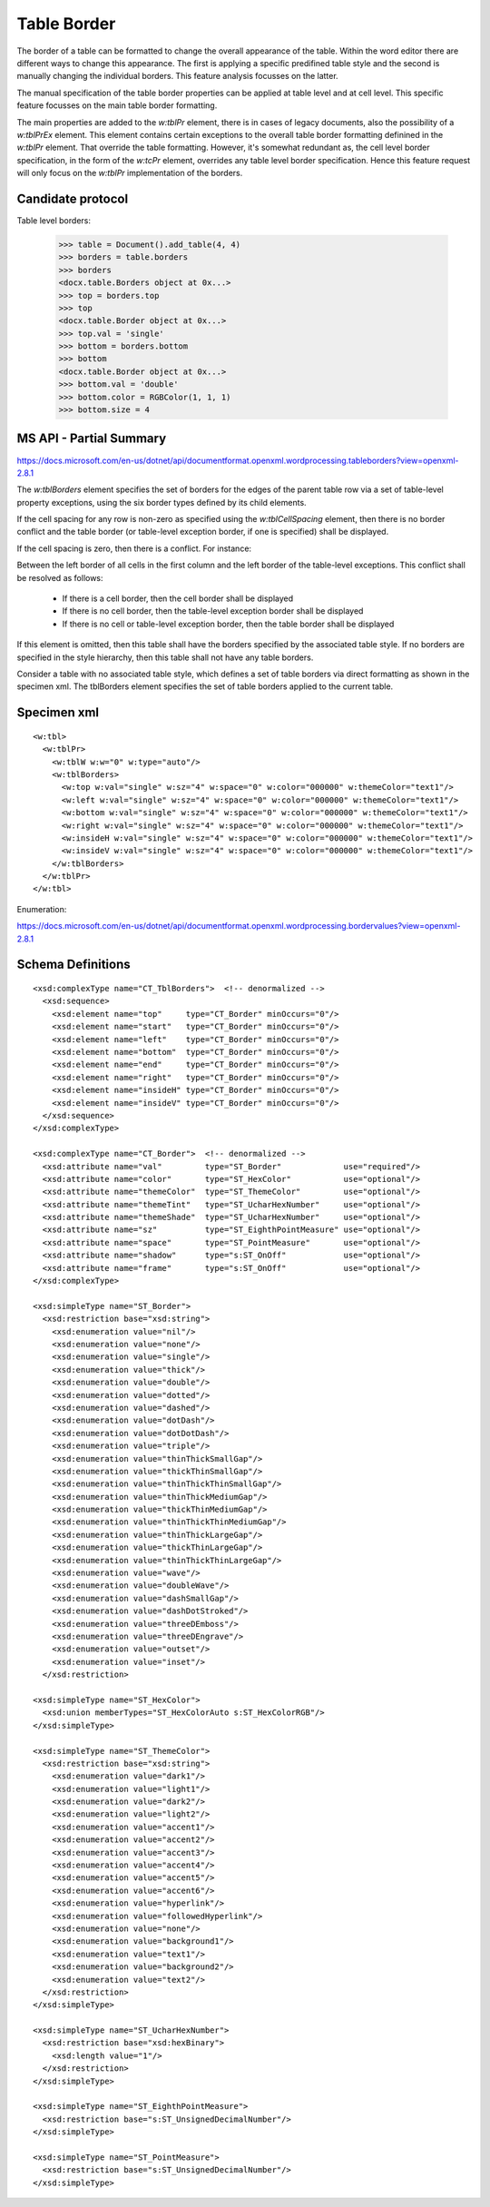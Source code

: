 Table Border
============

The border of a table can be formatted to change the overall appearance of the
table. Within the word editor there are different ways to change this
appearance. The first is applying a specific predifined table style and the
second is manually changing the individual borders. This feature analysis
focusses on the latter.

The manual specification of the table border properties can be applied at table
level and at cell level. This specific feature focusses on the main table
border formatting.

The main properties are added to the `w:tblPr` element, there is in cases of
legacy documents, also the possibility of a `w:tblPrEx` element. This element
contains certain exceptions to the overall table border formatting definined
in the `w:tblPr` element. That override the table formatting. However, it's
somewhat redundant as, the cell level border specification, in the form of the
`w:tcPr` element, overrides any table level border specification. Hence this
feature request will only focus on the `w:tblPr` implementation of the borders.


Candidate protocol
------------------

Table level borders:

    >>> table = Document().add_table(4, 4)
    >>> borders = table.borders
    >>> borders
    <docx.table.Borders object at 0x...>
    >>> top = borders.top
    >>> top
    <docx.table.Border object at 0x...>
    >>> top.val = 'single'
    >>> bottom = borders.bottom
    >>> bottom
    <docx.table.Border object at 0x...>
    >>> bottom.val = 'double'
    >>> bottom.color = RGBColor(1, 1, 1)
    >>> bottom.size = 4


MS API - Partial Summary
------------------------

https://docs.microsoft.com/en-us/dotnet/api/documentformat.openxml.wordprocessing.tableborders?view=openxml-2.8.1

The `w:tblBorders` element specifies the set of borders for the edges of the
parent table row via a set of table-level property exceptions, using the six
border types defined by its child elements.

If the cell spacing for any row is non-zero as specified using the
`w:tblCellSpacing` element,  then there is no border conflict and the table
border (or table-level exception border, if one is specified) shall be
displayed.

If the cell spacing is zero, then there is a conflict. For instance:

Between the left border of all cells in the first column and the left border
of the table-level exceptions. This conflict shall be resolved as follows:

 - If there is a cell border, then the cell border shall be displayed

 - If there is no cell border, then the table-level exception border shall be
   displayed

 - If there is no cell or table-level exception border, then the table border
   shall be displayed

If this element is omitted, then this table shall have the borders specified by
the associated table style. If no borders are specified in the style hierarchy,
then this table shall not have any table borders.

Consider a table with no associated table style, which defines a set of table
borders via direct formatting as shown in the specimen xml. The tblBorders
element specifies the set of table borders applied to the current table.

Specimen xml
------------

.. highlight:: xml

::

    <w:tbl>
      <w:tblPr>
        <w:tblW w:w="0" w:type="auto"/>
        <w:tblBorders>
          <w:top w:val="single" w:sz="4" w:space="0" w:color="000000" w:themeColor="text1"/>
          <w:left w:val="single" w:sz="4" w:space="0" w:color="000000" w:themeColor="text1"/>
          <w:bottom w:val="single" w:sz="4" w:space="0" w:color="000000" w:themeColor="text1"/>
          <w:right w:val="single" w:sz="4" w:space="0" w:color="000000" w:themeColor="text1"/>
          <w:insideH w:val="single" w:sz="4" w:space="0" w:color="000000" w:themeColor="text1"/>
          <w:insideV w:val="single" w:sz="4" w:space="0" w:color="000000" w:themeColor="text1"/>
        </w:tblBorders>
      </w:tblPr>
    </w:tbl>

Enumeration:

https://docs.microsoft.com/en-us/dotnet/api/documentformat.openxml.wordprocessing.bordervalues?view=openxml-2.8.1


Schema Definitions
------------------

.. highlight:: xml

::

  <xsd:complexType name="CT_TblBorders">  <!-- denormalized -->
    <xsd:sequence>
      <xsd:element name="top"     type="CT_Border" minOccurs="0"/>
      <xsd:element name="start"   type="CT_Border" minOccurs="0"/>
      <xsd:element name="left"    type="CT_Border" minOccurs="0"/>
      <xsd:element name="bottom"  type="CT_Border" minOccurs="0"/>
      <xsd:element name="end"     type="CT_Border" minOccurs="0"/>
      <xsd:element name="right"   type="CT_Border" minOccurs="0"/>
      <xsd:element name="insideH" type="CT_Border" minOccurs="0"/>
      <xsd:element name="insideV" type="CT_Border" minOccurs="0"/>
    </xsd:sequence>
  </xsd:complexType>

  <xsd:complexType name="CT_Border">  <!-- denormalized -->
    <xsd:attribute name="val"         type="ST_Border"             use="required"/>
    <xsd:attribute name="color"       type="ST_HexColor"           use="optional"/>
    <xsd:attribute name="themeColor"  type="ST_ThemeColor"         use="optional"/>
    <xsd:attribute name="themeTint"   type="ST_UcharHexNumber"     use="optional"/>
    <xsd:attribute name="themeShade"  type="ST_UcharHexNumber"     use="optional"/>
    <xsd:attribute name="sz"          type="ST_EighthPointMeasure" use="optional"/>
    <xsd:attribute name="space"       type="ST_PointMeasure"       use="optional"/>
    <xsd:attribute name="shadow"      type="s:ST_OnOff"            use="optional"/>
    <xsd:attribute name="frame"       type="s:ST_OnOff"            use="optional"/>
  </xsd:complexType>

  <xsd:simpleType name="ST_Border">
    <xsd:restriction base="xsd:string">
      <xsd:enumeration value="nil"/>
      <xsd:enumeration value="none"/>
      <xsd:enumeration value="single"/>
      <xsd:enumeration value="thick"/>
      <xsd:enumeration value="double"/>
      <xsd:enumeration value="dotted"/>
      <xsd:enumeration value="dashed"/>
      <xsd:enumeration value="dotDash"/>
      <xsd:enumeration value="dotDotDash"/>
      <xsd:enumeration value="triple"/>
      <xsd:enumeration value="thinThickSmallGap"/>
      <xsd:enumeration value="thickThinSmallGap"/>
      <xsd:enumeration value="thinThickThinSmallGap"/>
      <xsd:enumeration value="thinThickMediumGap"/>
      <xsd:enumeration value="thickThinMediumGap"/>
      <xsd:enumeration value="thinThickThinMediumGap"/>
      <xsd:enumeration value="thinThickLargeGap"/>
      <xsd:enumeration value="thickThinLargeGap"/>
      <xsd:enumeration value="thinThickThinLargeGap"/>
      <xsd:enumeration value="wave"/>
      <xsd:enumeration value="doubleWave"/>
      <xsd:enumeration value="dashSmallGap"/>
      <xsd:enumeration value="dashDotStroked"/>
      <xsd:enumeration value="threeDEmboss"/>
      <xsd:enumeration value="threeDEngrave"/>
      <xsd:enumeration value="outset"/>
      <xsd:enumeration value="inset"/>
    </xsd:restriction>

  <xsd:simpleType name="ST_HexColor">
    <xsd:union memberTypes="ST_HexColorAuto s:ST_HexColorRGB"/>
  </xsd:simpleType>

  <xsd:simpleType name="ST_ThemeColor">
    <xsd:restriction base="xsd:string">
      <xsd:enumeration value="dark1"/>
      <xsd:enumeration value="light1"/>
      <xsd:enumeration value="dark2"/>
      <xsd:enumeration value="light2"/>
      <xsd:enumeration value="accent1"/>
      <xsd:enumeration value="accent2"/>
      <xsd:enumeration value="accent3"/>
      <xsd:enumeration value="accent4"/>
      <xsd:enumeration value="accent5"/>
      <xsd:enumeration value="accent6"/>
      <xsd:enumeration value="hyperlink"/>
      <xsd:enumeration value="followedHyperlink"/>
      <xsd:enumeration value="none"/>
      <xsd:enumeration value="background1"/>
      <xsd:enumeration value="text1"/>
      <xsd:enumeration value="background2"/>
      <xsd:enumeration value="text2"/>
    </xsd:restriction>
  </xsd:simpleType>

  <xsd:simpleType name="ST_UcharHexNumber">
    <xsd:restriction base="xsd:hexBinary">
      <xsd:length value="1"/>
    </xsd:restriction>
  </xsd:simpleType>

  <xsd:simpleType name="ST_EighthPointMeasure">
    <xsd:restriction base="s:ST_UnsignedDecimalNumber"/>
  </xsd:simpleType>

  <xsd:simpleType name="ST_PointMeasure">
    <xsd:restriction base="s:ST_UnsignedDecimalNumber"/>
  </xsd:simpleType>
